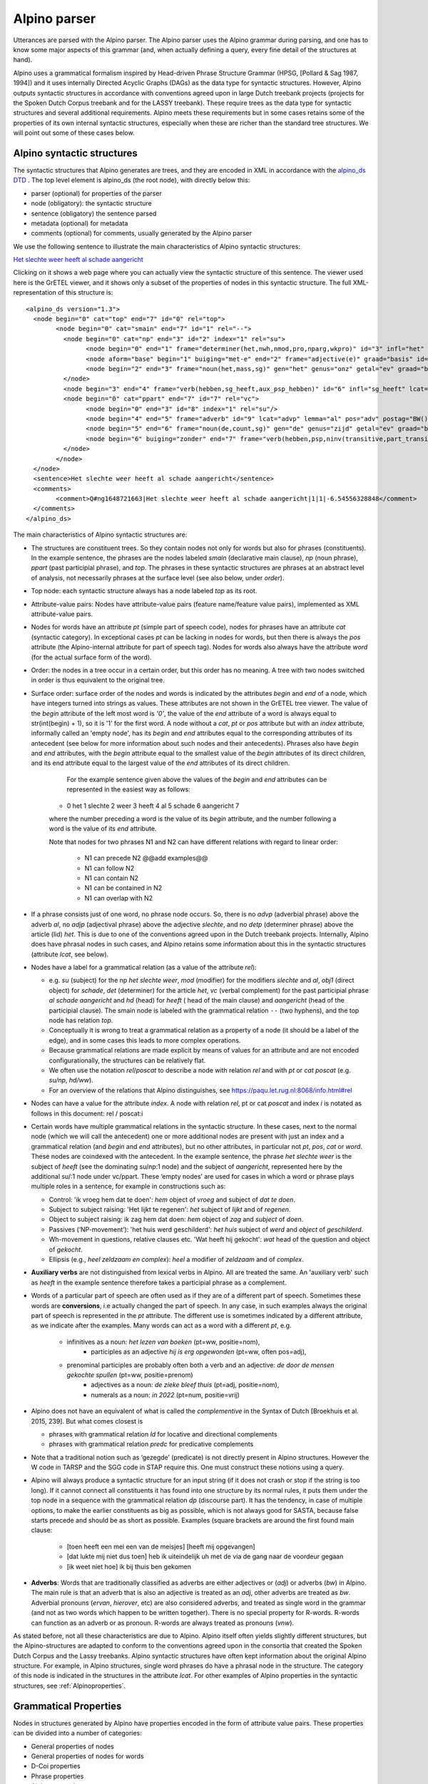 .. _alpinoparser:

Alpino parser
=============

Utterances are parsed with the Alpino parser. The Alpino parser uses the Alpino grammar during parsing, and one has to know some major aspects of this grammar (and, when actually defining a query, every fine detail of the structures at hand). 

Alpino uses a grammatical formalism inspired by Head-driven Phrase Structure Grammar (HPSG, [Pollard & Sag 1987, 1994]) and it uses internally Directed Acyclic Graphs (DAGs) as the data type for syntactic structures. However, Alpino outputs  syntactic structures in accordance with conventions agreed upon in large Dutch treebank projects (projects for the Spoken Dutch Corpus treebank and for the LASSY treebank). These require trees as the data type for syntactic structures and several additional requirements. Alpino meets these requirements but in some cases retains some of the properties of its own internal syntactic structures, especially when these are richer than the standard tree structures. We will point out some of these cases below.

Alpino syntactic structures
---------------------------

The syntactic structures that Alpino generates are trees, and they are encoded in XML in accordance with the `alpino_ds DTD <https://github.com/rug-compling/alpinods>`_ . The top level element is alpino_ds (the root node), with directly below this:

* parser (optional) for properties of the parser
* node (obligatory): the syntactic structure
* sentence (obligatory) the sentence parsed
* metadata (optional) for metadata
* comments (optional) for comments, usually generated by the Alpino parser 

We use the following sentence to illustrate the main characteristics of Alpino syntactic  structures:

`Het slechte weer heeft al schade aangericht <https://gretel.hum.uu.nl/ng/tree?sent=%3Csentence%3EHet%20slechte%20weer%20heeft%20al%20schade%20aangericht%3C/sentence%3E%0A%20%20&xml=%3Calpino_ds%20version%3D%221.3%22%3E%0A%20%20%3Cnode%20begin%3D%220%22%20cat%3D%22top%22%20end%3D%227%22%20id%3D%220%22%20rel%3D%22top%22%3E%0A%20%20%20%20%3Cnode%20begin%3D%220%22%20cat%3D%22smain%22%20end%3D%227%22%20id%3D%221%22%20rel%3D%22--%22%3E%0A%20%20%20%20%20%20%3Cnode%20begin%3D%220%22%20cat%3D%22np%22%20end%3D%223%22%20id%3D%222%22%20index%3D%221%22%20rel%3D%22su%22%3E%0A%20%20%20%20%20%20%20%20%3Cnode%20begin%3D%220%22%20end%3D%221%22%20frame%3D%22determiner%28het%2Cnwh%2Cnmod%2Cpro%2Cnparg%2Cwkpro%29%22%20id%3D%223%22%20infl%3D%22het%22%20lcat%3D%22detp%22%20lemma%3D%22het%22%20lwtype%3D%22bep%22%20naamval%3D%22stan%22%20npagr%3D%22evon%22%20pos%3D%22det%22%20postag%3D%22LID%28bep%2Cstan%2Cevon%29%22%20pt%3D%22lid%22%20rel%3D%22det%22%20root%3D%22het%22%20sense%3D%22het%22%20wh%3D%22nwh%22%20word%3D%22Het%22/%3E%0A%20%20%20%20%20%20%20%20%3Cnode%20aform%3D%22base%22%20begin%3D%221%22%20buiging%3D%22met-e%22%20end%3D%222%22%20frame%3D%22adjective%28e%29%22%20graad%3D%22basis%22%20id%3D%224%22%20infl%3D%22e%22%20lcat%3D%22ap%22%20lemma%3D%22slecht%22%20naamval%3D%22stan%22%20pos%3D%22adj%22%20positie%3D%22prenom%22%20postag%3D%22ADJ%28prenom%2Cbasis%2Cmet-e%2Cstan%29%22%20pt%3D%22adj%22%20rel%3D%22mod%22%20root%3D%22slecht%22%20sense%3D%22slecht%22%20vform%3D%22adj%22%20word%3D%22slechte%22/%3E%0A%20%20%20%20%20%20%20%20%3Cnode%20begin%3D%222%22%20end%3D%223%22%20frame%3D%22noun%28het%2Cmass%2Csg%29%22%20gen%3D%22het%22%20genus%3D%22onz%22%20getal%3D%22ev%22%20graad%3D%22basis%22%20id%3D%225%22%20lcat%3D%22np%22%20lemma%3D%22weer%22%20naamval%3D%22stan%22%20ntype%3D%22soort%22%20num%3D%22sg%22%20pos%3D%22noun%22%20postag%3D%22N%28soort%2Cev%2Cbasis%2Conz%2Cstan%29%22%20pt%3D%22n%22%20rel%3D%22hd%22%20rnum%3D%22sg%22%20root%3D%22weer%22%20sense%3D%22weer%22%20word%3D%22weer%22/%3E%0A%20%20%20%20%20%20%3C/node%3E%0A%20%20%20%20%20%20%3Cnode%20begin%3D%223%22%20end%3D%224%22%20frame%3D%22verb%28hebben%2Csg_heeft%2Caux_psp_hebben%29%22%20id%3D%226%22%20infl%3D%22sg_heeft%22%20lcat%3D%22smain%22%20lemma%3D%22hebben%22%20pos%3D%22verb%22%20postag%3D%22WW%28pv%2Ctgw%2Cmet-t%29%22%20pt%3D%22ww%22%20pvagr%3D%22met-t%22%20pvtijd%3D%22tgw%22%20rel%3D%22hd%22%20root%3D%22heb%22%20sc%3D%22aux_psp_hebben%22%20sense%3D%22heb%22%20stype%3D%22declarative%22%20tense%3D%22present%22%20word%3D%22heeft%22%20wvorm%3D%22pv%22/%3E%0A%20%20%20%20%20%20%3Cnode%20begin%3D%220%22%20cat%3D%22ppart%22%20end%3D%227%22%20id%3D%227%22%20rel%3D%22vc%22%3E%0A%20%20%20%20%20%20%20%20%3Cnode%20begin%3D%220%22%20end%3D%223%22%20id%3D%228%22%20index%3D%221%22%20rel%3D%22su%22/%3E%0A%20%20%20%20%20%20%20%20%3Cnode%20begin%3D%224%22%20end%3D%225%22%20frame%3D%22adverb%22%20id%3D%229%22%20lcat%3D%22advp%22%20lemma%3D%22al%22%20pos%3D%22adv%22%20postag%3D%22BW%28%29%22%20pt%3D%22bw%22%20rel%3D%22mod%22%20root%3D%22al%22%20sense%3D%22al%22%20word%3D%22al%22/%3E%0A%20%20%20%20%20%20%20%20%3Cnode%20begin%3D%225%22%20end%3D%226%22%20frame%3D%22noun%28de%2Ccount%2Csg%29%22%20gen%3D%22de%22%20genus%3D%22zijd%22%20getal%3D%22ev%22%20graad%3D%22basis%22%20id%3D%2210%22%20lcat%3D%22np%22%20lemma%3D%22schade%22%20naamval%3D%22stan%22%20ntype%3D%22soort%22%20num%3D%22sg%22%20pos%3D%22noun%22%20postag%3D%22N%28soort%2Cev%2Cbasis%2Czijd%2Cstan%29%22%20pt%3D%22n%22%20rel%3D%22obj1%22%20rnum%3D%22sg%22%20root%3D%22schade%22%20sense%3D%22schade%22%20word%3D%22schade%22/%3E%0A%20%20%20%20%20%20%20%20%3Cnode%20begin%3D%226%22%20buiging%3D%22zonder%22%20end%3D%227%22%20frame%3D%22verb%28hebben%2Cpsp%2Cninv%28transitive%2Cpart_transitive%28aan%29%29%29%22%20id%3D%2211%22%20infl%3D%22psp%22%20lcat%3D%22ppart%22%20lemma%3D%22aan_richten%22%20pos%3D%22verb%22%20positie%3D%22vrij%22%20postag%3D%22WW%28vd%2Cvrij%2Czonder%29%22%20pt%3D%22ww%22%20rel%3D%22hd%22%20root%3D%22richt_aan%22%20sc%3D%22part_transitive%28aan%29%22%20sense%3D%22richt_aan%22%20word%3D%22aangericht%22%20wvorm%3D%22vd%22/%3E%0A%20%20%20%20%20%20%3C/node%3E%0A%20%20%20%20%3C/node%3E%0A%20%20%3C/node%3E%0A%20%20%3Csentence%3EHet%20slechte%20weer%20heeft%20al%20schade%20aangericht%3C/sentence%3E%0A%20%20%3Ccomments%3E%0A%20%20%20%20%3Ccomment%3EQ%23ng1648721663%7CHet%20slechte%20weer%20heeft%20al%20schade%20aangericht%7C1%7C1%7C-6.54556328848%3C/comment%3E%0A%20%20%3C/comments%3E%0A%3C/alpino_ds%3E>`_

Clicking on it shows a web page where you can actually view the syntactic structure of this sentence. The viewer used here is the GrETEL viewer, and it shows only a subset of the properties of nodes in this syntactic structure. The full XML-representation of this structure is::

	<alpino_ds version="1.3">
	  <node begin="0" cat="top" end="7" id="0" rel="top">
		<node begin="0" cat="smain" end="7" id="1" rel="--">
		  <node begin="0" cat="np" end="3" id="2" index="1" rel="su">
			<node begin="0" end="1" frame="determiner(het,nwh,nmod,pro,nparg,wkpro)" id="3" infl="het" lcat="detp" lemma="het" lwtype="bep" naamval="stan" npagr="evon" pos="det" postag="LID(bep,stan,evon)" pt="lid" rel="det" root="het" sense="het" wh="nwh" word="Het"/>
			<node aform="base" begin="1" buiging="met-e" end="2" frame="adjective(e)" graad="basis" id="4" infl="e" lcat="ap" lemma="slecht" naamval="stan" pos="adj" positie="prenom" postag="ADJ(prenom,basis,met-e,stan)" pt="adj" rel="mod" root="slecht" sense="slecht" vform="adj" word="slechte"/>
			<node begin="2" end="3" frame="noun(het,mass,sg)" gen="het" genus="onz" getal="ev" graad="basis" id="5" lcat="np" lemma="weer" naamval="stan" ntype="soort" num="sg" pos="noun" postag="N(soort,ev,basis,onz,stan)" pt="n" rel="hd" rnum="sg" root="weer" sense="weer" word="weer"/>
		  </node>
		  <node begin="3" end="4" frame="verb(hebben,sg_heeft,aux_psp_hebben)" id="6" infl="sg_heeft" lcat="smain" lemma="hebben" pos="verb" postag="WW(pv,tgw,met-t)" pt="ww" pvagr="met-t" pvtijd="tgw" rel="hd" root="heb" sc="aux_psp_hebben" sense="heb" stype="declarative" tense="present" word="heeft" wvorm="pv"/>
		  <node begin="0" cat="ppart" end="7" id="7" rel="vc">
			<node begin="0" end="3" id="8" index="1" rel="su"/>
			<node begin="4" end="5" frame="adverb" id="9" lcat="advp" lemma="al" pos="adv" postag="BW()" pt="bw" rel="mod" root="al" sense="al" word="al"/>
			<node begin="5" end="6" frame="noun(de,count,sg)" gen="de" genus="zijd" getal="ev" graad="basis" id="10" lcat="np" lemma="schade" naamval="stan" ntype="soort" num="sg" pos="noun" postag="N(soort,ev,basis,zijd,stan)" pt="n" rel="obj1" rnum="sg" root="schade" sense="schade" word="schade"/>
			<node begin="6" buiging="zonder" end="7" frame="verb(hebben,psp,ninv(transitive,part_transitive(aan)))" id="11" infl="psp" lcat="ppart" lemma="aan_richten" pos="verb" positie="vrij" postag="WW(vd,vrij,zonder)" pt="ww" rel="hd" root="richt_aan" sc="part_transitive(aan)" sense="richt_aan" word="aangericht" wvorm="vd"/>
		  </node>
		</node>
	  </node>
	  <sentence>Het slechte weer heeft al schade aangericht</sentence>
	  <comments>
		<comment>Q#ng1648721663|Het slechte weer heeft al schade aangericht|1|1|-6.54556328848</comment>
	  </comments>
	</alpino_ds>
	
The main characteristics of Alpino syntactic structures are:

* The structures are constituent trees. So they contain nodes not only for words but also for phrases (constituents). In the example sentence, the phrases are the nodes labeled *smain* (declarative main clause), *np* (noun phrase),   *ppart* (past participial phrase), and *top*. The phrases in these syntactic structures are phrases at an abstract level of analysis, not necessarily phrases at the surface level (see also below, under *order*).
* Top node: each syntactic structure always has a node labeled *top* as its root.
* Attribute-value pairs: Nodes have attribute-value pairs (feature name/feature value pairs), implemented as XML attribute-value pairs.
* Nodes for words have an attribute *pt* (simple part of speech code), nodes for phrases have an attribute *cat* (syntactic category). In exceptional  cases *pt*  can be lacking in nodes for words, but then there is always the *pos*  attribute (the Alpino-internal attribute for part of speech tag). Nodes for words also always have the attribute *word* (for the actual surface form of the word).
* Order: the nodes in a tree occur in a certain order, but this order has no meaning. A tree with two nodes switched in order is thus equivalent to the original tree.
* Surface order: surface order of the nodes and words is indicated by the attributes *begin* and *end* of a node, which have integers turned into strings as values. These attributes are not shown in the GrETEL tree viewer. The value of the *begin* attribute of the left most word is *'0'*, the value of the *end* attribute of  a word is always equal to str(int(begin) + 1), so it is '1' for the first word. A node without a *cat*, *pt* or *pos* attribute but with an *index* attribute, informally called an 'empty node', has its *begin* and *end* attributes equal to the corresponding attributes of its antecedent (see below for more information about such nodes and their antecedents). Phrases also have *begin* and *end* attributes, with the *begin* attribute equal to the smallest value of the *begin* attributes of its direct children, and its end attribute equal to the largest value of the *end* attributes of its direct children.

	For the example sentence given above the values of the *begin* and *end* attributes can be represented in the easiest way as follows:

    *  0 het 1 slechte 2 weer 3 heeft 4 al 5 schade 6 aangericht 7

    where the number preceding a word is the value of its *begin* attribute, and the number following a word is the value of its *end* attribute.

    Note that nodes for two phrases N1 and N2 can have different relations with regard to linear order:

      * N1 can precede N2 @@add examples@@
      * N1 can follow N2
      * N1 can contain N2
      * N1 can be contained in N2
      * N1 can overlap with N2
  
  
* If a phrase consists just of one word, no phrase node occurs. So, there is no *advp* (adverbial phrase) above the adverb *al*, no *adjp* (adjectival phrase) above the adjective *slechte*, and no *detp* (determiner phrase) above the article (lid) *het*. This is due to one of the conventions agreed upon in the Dutch treebank projects. Internally, Alpino does have phrasal nodes in such cases, and Alpino retains some information about this in the syntactic structures (attribute *lcat*, see below).
* Nodes have a label for a grammatical relation (as a value of the attribute *rel*):

  *  e.g. *su* (subject) for the np *het slechte weer*, *mod* (modifier) for the modifiers *slechte* and *al*, *obj1* (direct object) for  *schade*, *det* (determiner) for the article *het*, *vc* (verbal complement) for the past participial phrase  *al schade aangericht* and *hd* (head) for *heeft* ( head of the main clause) and *aangericht* (head of the participial clause). The smain node is labeled with the grammatical relation ``--`` (two hyphens), and the top node has relation *top*. 
  * Conceptually it is wrong to treat a grammatical relation as a property of a node (it should be a label of the edge), and in some cases this leads to more complex operations. 
  * Because grammatical relations are made explicit by means of values for an attribute and are not encoded configurationally, the structures can be relatively flat. 
  * We often use the notation *rel*/*poscat* to describe a node with relation *rel* and with *pt* or *cat* *poscat* (e.g. *su/np*, *hd/ww*).
  * For an overview of the relations that Alpino distinguishes, see https://paqu.let.rug.nl:8068/info.html#rel

* Nodes can have a value for the attribute *index*. A node with relation *rel*, pt or cat *poscat* and index *i* is notated as follows in this document: rel / poscat:i
* Certain words have multiple grammatical relations in the syntactic structure. In these cases, next to the normal node (which we will call the antecedent)  one or more additional nodes are present with just an index and a grammatical relation (and *begin* and *end* attributes), but no other attributes, in particular not *pt*, *pos*, *cat* or *word*. These nodes are coindexed with the antecedent. In the example sentence, the phrase *het slechte weer* is the subject of *heeft*  (see the dominating su/np:1 node) and the subject of *aangericht*, represented here by the additional su/:1 node under vc/ppart. These ‘empty nodes’ are used for cases in which a word or phrase plays multiple roles in a sentence, for example in constructions such as:

  * Control: 'ik vroeg hem  dat te doen': *hem* object of *vroeg* and subject of *dat te doen*.
  * Subject to subject raising: 'Het lijkt te regenen': *het* subject of *lijkt* and of *regenen*. 
  * Object to subject raising: ik zag hem dat doen: *hem* object of *zag* and *subject* of *doen*.
  * Passives (‘NP-movement’): 'het huis werd geschilderd': *het huis* subject of *werd* and *object* of *geschilderd*.
  * Wh-movement in questions, relative clauses etc. 'Wat heeft hij gekocht': *wat* head of the question and object of *gekocht*.
  * Ellipsis (e.g., *heel zeldzaam en  complex*): *heel* a modifier of *zeldzaam* and of *complex*.
  
* **Auxiliary verbs** are not distinguished from lexical verbs in Alpino. All are treated the same. An 'auxiliary verb' such as *heeft* in the example sentence therefore takes a  participial phrase as a complement.  
* Words of a particular part of speech are often used as if they are of a different part of speech. Sometimes these words are **conversions**, i.e actually changed the part of speech. In any case, in such examples always the original part of speech is represented in the *pt* attribute. The different use is sometimes indicated by a different attribute, as we indicate after the examples. Many words can act as a word with a different *pt*, e.g. 

     * infinitives as a noun: *het lezen van boeken* (pt=ww, positie=nom), 
	 * participles as an adjective *hij is erg opgewonden* (pt=ww, often pos=adj),
     * prenominal participles are probably often both a verb and an adjective: *de door de mensen gekochte spullen* (pt=ww, positie=prenom)
	 * adjectives as a noun: *de zieke bleef thuis* (pt=adj, positie=nom), 
	 * numerals as a noun: *in 2022* (pt=num, positie=vrij) 
	 
	 
* Alpino does not have an equivalent of what is called the *complementive* in the Syntax of Dutch [Broekhuis et al. 2015, 239]. But what comes closest is 

  * phrases with grammatical relation *ld* for locative and directional complements
  * phrases with grammatical relation *predc* for predicative complements

* Note that a traditional notion such as ‘gezegde’ (predicate) is not directly present in Alpino structures. However the W code in TARSP and the SGG code in STAP require this. One must construct these notions using a query.
* Alpino will always produce a syntactic structure for an input string (if it does not crash or stop if the string is too long). If it cannot connect all constituents it has found into one structure by its normal rules, it puts them under the top node in a sequence with the grammatical relation *dp* (discourse part). It has the tendency, in case of multiple options, to make the earlier constituents as big as possible, which is not always good for SASTA, because false starts precede and should be as short as possible. Examples (square brackets are around the first found main clause:

   * [toen heeft een mei een van de meisjes] [heeft mij opgevangen]
   * [dat lukte mij niet dus toen] heb ik uiteindelijk uh met de via de gang naar de voordeur gegaan
   * [ik weet niet hoe] ik bij thuis ben gekomen

* **Adverbs**: Words that are traditionally classified as adverbs are either adjectives or (*adj*) or adverbs (*bw*) in Alpino. The main rule is that an adverb that is also an adjective is treated as an *adj*, other adverbs are treated as *bw*. Adverbial pronouns (*ervan*, *hierover*, etc) are also considered adverbs, and treated as  single word in the grammar (and not as two words which happen to be written together). There is no special property for R-words. R-words can function as an adverb or as pronoun. R-words are always treated as pronouns (*vnw*).


As stated before, not all these characteristics are due to Alpino. Alpino itself often yields slightly different structures, but the Alpino-structures are adapted to conform to the conventions agreed upon in the consortia that created the Spoken Dutch Corpus and the Lassy treebanks. Alpino syntactic structures have often kept information about the original Alpino structure. For example, in Alpino structures,  single word phrases do have a phrasal node in the structure. The category of this node is indicated in the structures in the attribute *lcat*. For other examples of Alpino properties in the syntactic structures, see :ref:`Alpinoproperties`.

Grammatical Properties
----------------------

Nodes in structures generated by Alpino have properties encoded in the form of attribute value pairs. These properties can be divided into a number of categories:

* General properties of nodes
* General properties of nodes for words
* D-Coi properties
* Phrase properties
* Alpino properties


General properties of nodes
^^^^^^^^^^^^^^^^^^^^^^^^^^^

All nodes have the following attributes:

* **id**: a unique identifier for that node within in the current structure.
* **rel**: the grammatical relation the node bears. Even the *top* node has this property. Conceptually, a grammatical relation is  a property between nodes, either between a node for a word and a node for  another word,  or between a node for a word and  its parent node. However, in Alpino it has been implemented as a property of a node. A full list of the possible values for this attribute and explanation of their interpretation can be found in https://paqu.let.rug.nl:8068/info.html#rel . A list of possible values is given here (taken from the module treebankfunctions.py)::

    allrels = ['hdf', 'hd', 'cmp', 'sup', 'su', 'obj1', 'pobj1', 'obj2',
               'se', 'pc', 'vc', 'svp', 'predc', 'ld', 'me',
               'predm', 'obcomp', 'mod', 'body', 'det', 'app', 'whd', 
               'rhd', 'cnj', 'crd', 'nucl', 'sat', 'tag', 'dp',
               'top', 'mwp', 'dlink', '--']
               
               
All nodes can have the attribute *index* (but they do not have to):

* **index**: an identifier to relate one node to another node. Indexes are present on "empty" nodes (see above) and their antecedent to accommodate phrases and words that play multiple roles in a sentence.
* **begin**: to indicate the begin  surface position of the node
* **end**: to indicate the end surface position of the node

General properties for nodes for words
^^^^^^^^^^^^^^^^^^^^^^^^^^^^^^^^^^^^^^

The general properties for nodes for words are:

* **lemma** : for the lemma of the word occurrence
* **word**: for the actual word form of the word occurrence. This retains case, accents and other diacritics

In general, almost all conditions in queries must be formulated in terms of the attribute *lemma* in order to take into account different case variants (*Een*, *EEN*, *een*), different accent variants (*héél*, *heel*), repeated vowels (*heeeeeel*, *heel*) and reduced and emphatic variants (*ik*, *'k*, *k*, *ikke*). If one really is interested in a particular word form, one has to deal with case and diacritic variants oneself.


D-COI properties
^^^^^^^^^^^^^^^^

The grammatical properties for words follow the conventions of the D-COI postags as described in [Van Eynde 2005].

[Van Eynde 2005: 72] gives the following list of what he calls 'partitions'. 

* [P01] TOKENTYPE = woord, speciaal, leesteken
* [P02] POS = substantief, adjectief, werkwoord, telwoord, voornaamwoord, lidwoord, voorzetsel, voegwoord, bijwoord, tussenwerpsel.
* [P03] NTYPE = soortnaam, eigennaam.
* [P04] GETAL = getal (enkelvoud, meervoud).
* [P05] GRAAD = basis, comparatief, superlatief, diminutief.
* [P06] GENUS = genus (zijdig (masculien, feminien), onzijdig).
* [P07] NAAMVAL = standaard (nominatief, oblique), bijzonder (genitief, datief).
* [P08] POSITIE = prenominaal, nominaal, postnominaal, vrij.
* [P09] BUIGING = zonder, met-e, met-s.
* [P10] GETAL-N = zonder-n, meervoud-n.
* [P11] WVORM = persoonsvorm, buigbaar (infinitief, onvdw, voltdw).
* [P12] PVTIJD = tegenwoordig, verleden, conjunctief.
* [P13] PVAGR = enkelvoud, meervoud, met-t.
* [P14] NUMTYPE = hoofdtelwoord, rangtelwoord.
* [P15] VWTYPE = pr (persoonlijk, reflexief), reciprook, bezittelijk, vb (vragend, betrekkelijk), exclamatief, aanwijzend, onbepaald.
* [P16] PDTYPE = pronomen (adv-pronomen), determiner (gradeerbaar).
* [P17] PERSOON = persoon (1, 2 (2v, 2b), 3 (3p (3m, 3v), 3o)).
* [P18] STATUS = vol, gereduceerd, nadruk.
* [P19] NPAGR = agr (evon, rest (evz, mv)), agr3 (evmo, rest3 (evf, mv)).
* [P20] LWTYPE = bepaald, onbepaald.
* [P21] VZTYPE = initieel (versmolten), finaal.
* [P22] CONJTYPE = nevenschikkend, onderschikkend.
* [P23] SPECTYPE = afgebroken, onverstaanbaar, vreemd, deeleigen, meta, commentaar, achtergrond, afkorting, symbool.

The notation V(v1, ... ,  vn) here means that v is a supertype of v1, ..., vn

[Van Eynde 2005: 75-87] also provides a full list of the 320 different tags with examples. These tags take the form of a string, which has some internal (but complicated)  structure. The actual values that occur are short (often abbreviated) versions of the values one sees in the partitions. An example tag is *N(soort,ev,basis,zijd,stan)*. The attribute *postag* is used to store the tags in Alpino nodes.

Each individual value of this complex postag value is also stored in a separate attribute. This is a list of the attribute names, and for each the list of possible values they allow::

    attvals = [  ('pt', ['adj', 'bw', 'let', 'lid', 'mwu', 'n',  'spec', 
                  'tsw', 'tw', 'vg', 'vnw', 'vz', 'ww']),
                 ('wvorm', ['buigbaar', 'inf', 'od', 'pv', 'vd' ]),
                 ('pvagr', ['ev', 'met-t', 'mv']),
                 ('pvtijd', ['conj', 'tgw', 'verl']),
                 ('positie', ['prenom', 'nom', 'vrij']),
                 ('buiging', ['zonder', 'met-e']),
                 ('getal-n', ['zonder-n, mv-n']),
                 ('ntype', ['soort', 'eigen']),
                 ('getal', ['getal', 'ev', 'mv']),
                 ('graad', ['basis', 'comp', 'sup', 'dim']),
                 ('genus', ['genus', 'zijd', 'masc', 'fem', 'onz']),
                 ('naamval', ['stan', 'nomin', 'obl', 'bijz', 'gen', 'dat']),
                 ('numtype', ['hoofd', 'rang']),
                 ('vwtype', ['pr', 'pers', 'refl', 'recip', 'bez', 
                             'vb', 'vrag', 'betr', 'excl', 'aanw', 'onbep']),
                 ('pdtype', ['pron', 'adv-pron', 'det', 'grad']),
                 ('persoon', ['1', '2', '2v', '2b', '3', '3p', '3m', '3v', '3o']),
                 ('stat', ['vol', 'red', 'nadr']),
                 ('npagr', ['agr', 'evon', 'rest', 'evz', 'mv', 
                            'agr3',  'evmo', 'rest3', 'evf', 'mv']),
                 ('lwtype', ['bep', 'onbep']),
                 ('vztype', ['init', 'versm', 'fin']),
                 ('conjtype', ['neven', 'onder']),
                 ('spectype', ['afgebr', 'onverst', 'vreemd', 
                               'deeleigen', 'meta', 'comment', 'achter', 'afk', 'symb'])


Note that the attribute name for (bare) part of speech tag is **pt**.

In principle, each node for a word has a *pt* attribute, but there are a few exceptions, in cases where Alpino cannot assign any value to the *pt* attribute. The attribute *postag* will then have the value *NA()*, which is not an officially valid value in the D-COI tags.

   
Phrase properties 
^^^^^^^^^^^^^^^^^  
Phrases have the the property *cat*

* **cat**: syntactic category of the phrase. Possible values are::

    allcats = ['smain', 'np', 'ppart', 'ppres', 'pp', 'ssub', 'inf', 'cp', 'du', 
               'ap', 'advp', 'ti', 'rel', 'whrel','whsub', 'conj', 'whq', 'oti', 
               'ahi', 'detp', 'sv1', 'svan', 'mwu', 'top', 'cat', 'part'] 
               

.. _Alpinoproperties:
   
Alpino properties
^^^^^^^^^^^^^^^^^   

Alpino retains Alpino properties in automatically parsed syntactic structures. One  needs these only rarely. Some that have been used so far are *frame*, *lcat*, *special*, and *stype*.

This is a list of the Alpino attributes and an indication of the possible values (derived by querying the automatically parsed Van Kampen corpus in GrETEL and  for some attributes the automatically parsed Lassy-Groot in PaQu):

* **aform**: *base*, *compar*, *super*
* **case**: *both*, *dat_acc*, *gen*, *no_obl*, *nom*, *obl*
* **comparative**: *als*, *dan*, *e_als*
* **def**: *def*, *indef*
* **frame**: more than 2400 different values for frame.
* **gen**: *both*, *de*, *het*, *sg*
* **iets**: (can an adjective in the *s*-form co-occur with *iets*: *true* (or absent)
* **infl**: at least 40 different values to indicate the inflectional properties of a word
* **lcat**: value taken from *cat* for the category of the phrasal node for a single word phrase
* **neclass**: named entity class: *LOC*, *MISC*, *ORG*, *PER*
* **num**: *bare_meas*, *both*, *de*, *meas*, *pl*, *sg*
* **per**: for *person*, mainly occurring in pronouns, with values such as *fir*, *inv*, *je*, *thi*, *u*, *u_thi*
* **pos**: Alpino-internal attribute for part of speech. Values: *--*, *adj*, *adv*, *comp*, *comparative*, *det*, *fixed*, *name*, *noun*, *num*, *part*, *pp*, *prep*, *pron*, *punct*, *tag*, *verb*, *vg*.
* **pron**: only has the value *true*, and is present on possessive pronouns and genitive nouns (**mama's** *huis*)
* **refl**: only has the value *refl*, and is present on reflexive pronouns (without *zelf*)
* **rnum**: Values are *sg* and *pl*, usage not fully clear to me.
* **root**: in most cases equal to the *lemma*, but not in the case of diminutives (suffix *_DIM* added to the lemma), verbs (equal to stem, plus separable prefix if any, separated by underscore).
* **sc**: subcategorisation patterns, over 450 different values
* **sense**: often equal to *root*, but adds e.g. a particular preposition if this yields a different sense (e.g. *klaar-met*, *kapot-van*, zich-trek_aan-van)
* **special**: *a_noun*, *aanhaal_both*, *aanhaal_links*, *aanhaal_rechts*, *anders*, *cleft_het*, *comp*, *dir*, *dubb_punt*, *eenmaal*, *enumeration*, *er*, *er_loc*, *ge_v_noun*, *gen*, *het*, *hoe*, *hoofd*, *iets*, *intensifier*, *komma*, *left*, *loc*, *me_intensifier*, *meas_mod*, *mod*, *name*, *np*, *nparg*, *num_predm*, *post*, *post_n_n*, *post_wh*, *postadj*, *postadv*, *postlocadv*, *postn*, *postnp*, *postp*, *pre_det_quant*, *pre_num_adv*, *predm*, *punt*, *rang*, *sentence*, *strpro*, *tmp*, *uitroep*, *v_noun*, *vraag*, *waar*, *wkpro*.     
* **status**: different forms of a word: *vol*, *nadr*, *red*
* **stype**: describe the sentence type in an attribute of the verb: *declarative*, *imparative* [sic!], *topic_drop*, *whquestion*, *ynquestion*
* **tense**: for the tense of verbs: *present*, *past*
* **vform**: *gerund* for present participles, *psp* for past participles. For other words the value appears to be *adj* in all cases
* **wh**: whether a word is a wh-word or not: Value are *nwh*, *rel* (e.g. *dat*, *die*), *rwh* (*welk*, *wiens*), *wh* (*wat*), and *ywh* (*wie*, *waarom*). Distinction between *wh* and *ywh* is not clear.
* **wk**: Value: *yes*, for weak variants of words, e.g. *es* instead of *eens*.

Some of these are explained in https://urd2.let.rug.nl/~vannoord/DCOI/AnnotationGuide.html



.. _alpinoclauses:

Clauses in Alpino
-----------------

Finite clauses can have any of the following values for the attribute *cat*:

* **smain**: for main declarative clauses where the finite verb is not initial. e.g. **ik weet dat niet**. Main clauses with topicalised phrases (e.g. **dat weet ik niet**) also have the category *smain*, and do not differ from clauses that have no topicalised phrases except by the order of the words (indicated by means of the *begin* and *end* attributes).
* **whq**: for main clause wh-questions, e.g. **hoe doe je dat dan**. The whq node contains a wh-phrase or word with relation *whd* (*hoe*) and a *sv1* node with relation *body* (*doe je dat dan*)
* **whsub**: for subordinate wh-questions, e.g. *(weet jij)* **waar dat was**. The whsub node contains a wh-phrase or word with relation *whd* (*waar*) and a *ssub* node with relation *body* (*dat was*)
* **sv1**: for finite clauses with an initial finite verb. *sv1* clauses can be of many different types:
  
  * main clause yes-no question, e.g., **heb je geen telefoon bij je?**
  * main clause imperative, e.g., **kom hier**
  * main clause declarative clause with topic drop: **weet ik niet meer** (*dat* omitted)
  * body part of a **whq** phrase (see above), e.g., *hoe* **doe je dat dan**
  * main clause wh-question with an omitted wh-phrase:, e.g. **is dat?** (*wat* omitted), **is ie nou?** (*waar* omitted)

* **cp**: for subordinate clauses introduced by a subordinate conjunction, e.g. *dan zei ik* **dat ik kan vliegen**, **toen ik klaar was** *gingen we naar oma*.  The cp contains the conjunction with relation *cmp* and an *ssub* clause with relation *body*. Note that cp is also used for nonclausal expressions introduced by a subordinate conjunction, e.g. **net als je grote broer**
* **rel** for relative clauses introduced by a relative pronoun or phrase, e.g. *een jongen* **die ook Maria heet**, *de man* **wiens vrouw ziek is**. A *rel* clause consists of a relative pronoun or phrase  with relation *rhd* and a *body* part of category *ssub*. Note that main clauses that start with a pronoun that can be a relative pronoun (*die*, *dat* ) are sometimes incorrectly analysed as involving a relative clause (e.g. *die zijn van mama*)
* **whrel** for  relatives introduced by a wh-pronoun, including free relatives, e.g., *ik versta niet* **wat je allemaal zegt**, *het park* **waar ik wandel**. A *whrel* clause consists of a relative pronoun with relation *rhd* and a *body* part of category *ssub*. Alpino can not always correctly distinguish  whrel clauses from subordinate wh-questions.
* **svan** clauses (and other phrase types) introduced by *van*, e.g. *zegt* **van ja kom jij eens mee**
* **ssub**: the body part of various types of clauses:

  * body part of a **whsub** clause, e.g., *weet jij waar* **dat was**
  * body part of a *cp* clause, e.g., *toen* **ik klaar was**
  * body part of a *rel* clause,e.g. *een jongen die* **ook Maria heet**
  * body part of a whrel clause, e.g. *ik versta niet wat* **je allemaal zegt**


See also https://rug-compling.github.io/dact/cookbook/#sentence-types


Nonfinite clauses can have any of the following values for the attribute *cat*:


* **inf**: for bare infinitival phrases: e.g.,  *hij wilde* **een boek lezen**. Infinitival phrases as a whole utterance are usually analysed as an NP with a substantivised infinitive.
* **ti**: for infinitival phrase introduced by *te*, e.g. *hij heeft geprobeerd* **een boek te lezen**, even when the phrase is discontinuous as in *hij heeft* **een boek** *proberen/geprobeerd* **te lezen**. Such phrases consist of  the adposition *te* (pt=vz) with relation *cmp* and a body clause with cat= inf. 
* **oti**: for infinitival phrases introduced by *om* and *te*, e.g. *hij heeft geprobeerd* **om een boek te lezen**. Such phrases consist of  the  adposition *om* (pt=vz) with relation *cmp* and a body clause with cat= ti. 
* **ahi**: for infinitival phrases introduce by *aan het*, e.g. *Hij is* **een boek aan het lezen**. Such phrases consist of  the multiword unit (mwu) *aan het* with relation *cmp* and a body clause with cat= inf.
* **ppart**: for past participle phrases: *hij heeft* **een boek gelezen**, **door mensen gekochte** *spullen*
* **ppres**: for present participle phrases: **goed werkende** *praktijkvoorbeelden*, **uitgaande van de beschikbare gegevens** …, *deze processen-verbaal zijn*  **geldend tot het bewijs van het tegendeel**. 


